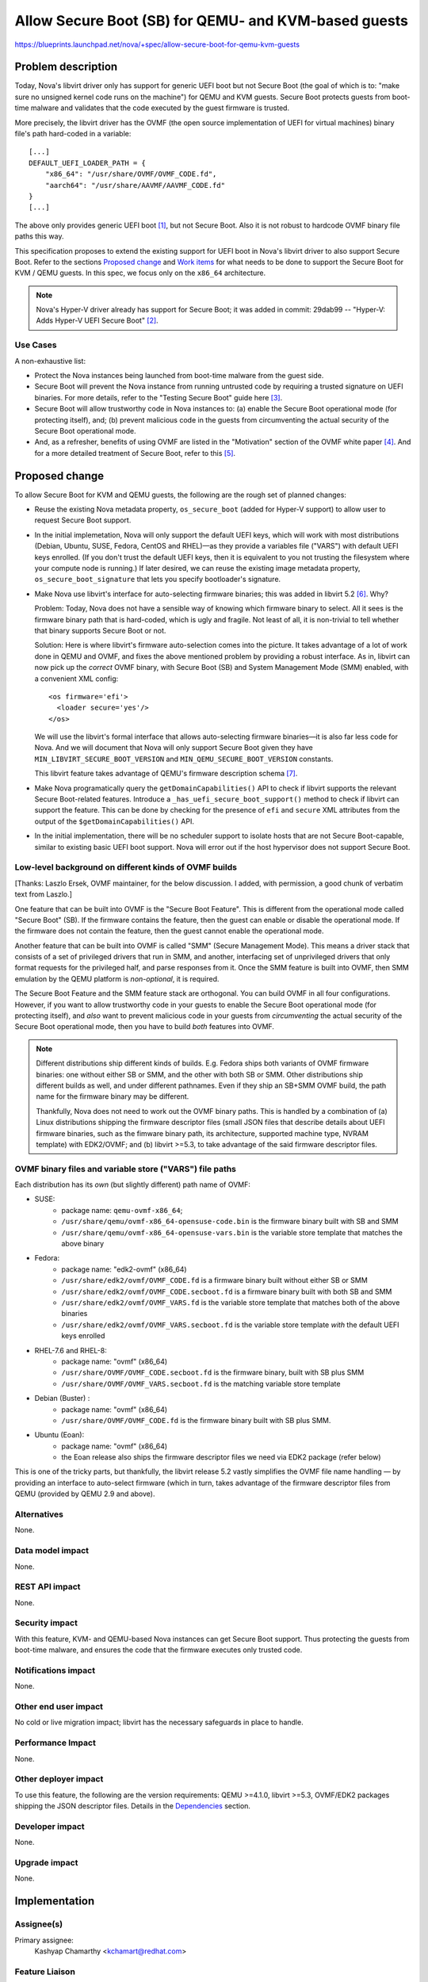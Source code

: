 ..
 This work is licensed under a Creative Commons Attribution 3.0 Unported
 License.

 http://creativecommons.org/licenses/by/3.0/legalcode

=====================================================
Allow Secure Boot (SB) for QEMU- and KVM-based guests
=====================================================

https://blueprints.launchpad.net/nova/+spec/allow-secure-boot-for-qemu-kvm-guests

Problem description
===================

Today, Nova's libvirt driver only has support for generic UEFI boot but
not Secure Boot (the goal of which is to: "make sure no unsigned kernel
code runs on the machine") for QEMU and KVM guests.  Secure Boot
protects guests from boot-time malware and validates that the code
executed by the guest firmware is trusted.

More precisely, the libvirt driver has the OVMF (the open source
implementation of UEFI for virtual machines) binary file's path
hard-coded in a variable::

    [...]
    DEFAULT_UEFI_LOADER_PATH = {
        "x86_64": "/usr/share/OVMF/OVMF_CODE.fd",
        "aarch64": "/usr/share/AAVMF/AAVMF_CODE.fd"
    }
    [...]

The above only provides generic UEFI boot [1]_, but not Secure Boot.
Also it is not robust to hardcode OVMF binary file paths this way.

This specification proposes to extend the existing support for UEFI boot
in Nova's libvirt driver to also support Secure Boot.  Refer to the
sections `Proposed change`_ and `Work items`_ for what needs to be done to
support the Secure Boot for KVM / QEMU guests.  In this spec, we focus only on
the ``x86_64`` architecture.

.. note:: Nova's Hyper-V driver already has support for Secure Boot; it
          was added in commit: 29dab99 -- "Hyper-V: Adds Hyper-V UEFI
          Secure Boot" [2]_.


Use Cases
---------

A non-exhaustive list:

* Protect the Nova instances being launched from boot-time malware from
  the guest side.

* Secure Boot will prevent the Nova instance from running untrusted code
  by requiring a trusted signature on UEFI binaries. For more details,
  refer to the "Testing Secure Boot" guide here [3]_.

* Secure Boot will allow trustworthy code in Nova instances to: (a)
  enable the Secure Boot operational mode (for protecting itself), and;
  (b) prevent malicious code in the guests from circumventing the actual
  security of the Secure Boot operational mode.

* And, as a refresher, benefits of using OVMF are listed in the
  "Motivation" section of the OVMF white paper [4]_.  And for a more
  detailed treatment of Secure Boot, refer to this [5]_.


Proposed change
===============

To allow Secure Boot for KVM and QEMU guests, the following are the
rough set of planned changes:

- Reuse the existing Nova metadata property, ``os_secure_boot`` (added
  for Hyper-V support) to allow user to request Secure Boot support.

- In the initial implemetation, Nova will only support the default UEFI
  keys, which will work with most distributions (Debian, Ubuntu, SUSE,
  Fedora, CentOS and RHEL)—as they provide a variables file ("VARS")
  with default UEFI keys enrolled.  (If you don't trust the default UEFI
  keys, then it is equivalent to you not trusting the filesystem where
  your compute node is running.)  If later desired, we can reuse the
  existing image metadata property, ``os_secure_boot_signature`` that
  lets you specify bootloader's signature.

- Make Nova use libvirt's interface for auto-selecting firmware
  binaries; this was added in libvirt 5.2 [6]_.  Why?

  Problem: Today, Nova does not have a sensible way of knowing which
  firmware binary to select.  All it sees is the firmware binary path
  that is hard-coded, which is ugly and fragile.  Not least of all, it
  is non-trivial to tell whether that binary supports Secure Boot or
  not.

  Solution: Here is where libvirt's firmware auto-selection comes into
  the picture.  It takes advantage of a lot of work done in QEMU and
  OVMF, and fixes the above mentioned problem by providing a robust
  interface.  As in, libvirt can now pick up the *correct* OVMF binary,
  with Secure Boot (SB) and System Management Mode (SMM) enabled, with a
  convenient XML config::

        <os firmware='efi'>
          <loader secure='yes'/>
        </os>

  We will use the libvirt's formal interface that allows auto-selecting
  firmware binaries—it is also far less code for Nova.  And we will
  document that Nova will only support Secure Boot given they have
  ``MIN_LIBVIRT_SECURE_BOOT_VERSION`` and
  ``MIN_QEMU_SECURE_BOOT_VERSION`` constants.

  This libvirt feature takes advantage of QEMU's firmware description
  schema [7]_.

- Make Nova programatically query the ``getDomainCapabilities()`` API to
  check if libvirt supports the relevant Secure Boot-related features.
  Introduce a ``_has_uefi_secure_boot_support()`` method to check if libvirt
  can support the feature.  This can be done by checking for the
  presence of ``efi`` and ``secure`` XML attributes from the output of
  the ``$getDomainCapabilities()`` API.

- In the initial implementation, there will be no scheduler support to
  isolate hosts that are not Secure Boot-capable, similar to existing
  basic UEFI boot support.  Nova will error out if the host hypervisor
  does not support Secure Boot.


Low-level background on different kinds of OVMF builds
------------------------------------------------------

[Thanks: Laszlo Ersek, OVMF maintainer, for the below discussion.  I
added, with permission, a good chunk of verbatim text from Laszlo.]

One feature that can be built into OVMF is the "Secure Boot Feature".
This is different from the operational mode called "Secure Boot" (SB).
If the firmware contains the feature, then the guest can enable or
disable the operational mode. If the firmware does not contain the
feature, then the guest cannot enable the operational mode.

Another feature that can be built into OVMF is called "SMM" (Secure
Management Mode). This means a driver stack that consists of a set of
privileged drivers that run in SMM, and another, interfacing set of
unprivileged drivers that only format requests for the privileged half,
and parse responses from it. Once the SMM feature is built into OVMF,
then SMM emulation by the QEMU platform is *non-optional*, it is
required.

The Secure Boot Feature and the SMM feature stack are orthogonal. You
can build OVMF in all four configurations. However, if you want to allow
trustworthy code in your guests to enable the Secure Boot operational
mode (for protecting itself), and *also* want to prevent malicious code
in your guests from *circumventing* the actual security of the Secure
Boot operational mode, then you have to build *both* features into OVMF.

.. note:: Different distributions ship different kinds of builds.  E.g.
          Fedora ships both variants of OVMF firmware binaries: one
          without either SB or SMM, and the other with both SB or SMM.
          Other distributions ship different builds as well, and under
          different pathnames.  Even if they ship an SB+SMM OVMF build,
          the path name for the firmware binary may be different.

          Thankfully, Nova does not need to work out the OVMF binary
          paths.  This is handled by a combination of (a) Linux
          distributions shipping the firmware descriptor files (small
          JSON files that describe details about UEFI firmware binaries,
          such as the fimware binary path, its architecture, supported
          machine type, NVRAM template) with EDK2/OVMF; and (b) libvirt
          >=5.3, to take advantage of the said firmware descriptor
          files.

OVMF binary files and variable store ("VARS") file paths
--------------------------------------------------------

Each distribution has its *own* (but slightly different) path name of
OVMF:

- SUSE:
   - package name: ``qemu-ovmf-x86_64``;
   - ``/usr/share/qemu/ovmf-x86_64-opensuse-code.bin`` is the firmware
     binary built with SB and SMM
   - ``/usr/share/qemu/ovmf-x86_64-opensuse-vars.bin`` is the variable
     store template that matches the above binary

- Fedora:
   - package name: "edk2-ovmf" (x86_64)
   - ``/usr/share/edk2/ovmf/OVMF_CODE.fd`` is a firmware binary built
     without either SB or SMM
   - ``/usr/share/edk2/ovmf/OVMF_CODE.secboot.fd`` is a firmware
     binary built with both SB and SMM
   - ``/usr/share/edk2/ovmf/OVMF_VARS.fd`` is the variable store
     template that matches both of the above binaries
   - ``/usr/share/edk2/ovmf/OVMF_VARS.secboot.fd`` is the variable store
     template *with* the default UEFI keys enrolled

- RHEL-7.6 and RHEL-8:
   - package name: "ovmf" (x86_64)
   - ``/usr/share/OVMF/OVMF_CODE.secboot.fd`` is the firmware binary,
     built with SB plus SMM
   - ``/usr/share/OVMF/OVMF_VARS.secboot.fd`` is the matching variable
     store template

- Debian (Buster) :
   - package name: "ovmf" (x86_64)
   - ``/usr/share/OVMF/OVMF_CODE.fd`` is the firmware binary built with
     SB plus SMM.

- Ubuntu (Eoan):
   - package name: "ovmf" (x86_64)
   - the Eoan release also ships the firmware descriptor files we need
     via EDK2 package (refer below)

This is one of the tricky parts, but thankfully, the libvirt release 5.2
vastly simplifies the OVMF file name handling — by providing an
interface to auto-select firmware (which in turn, takes advantage of the
firmware descriptor files from QEMU (provided by QEMU 2.9 and above).

Alternatives
------------

None.

Data model impact
-----------------

None.

REST API impact
---------------

None.

Security impact
---------------

With this feature, KVM- and QEMU-based Nova instances can get Secure
Boot support.  Thus protecting the guests from boot-time malware, and
ensures the code that the firmware executes only trusted code.

Notifications impact
--------------------

None.

Other end user impact
---------------------

No cold or live migration impact; libvirt has the necessary safeguards
in place to handle.

Performance Impact
------------------

None.

Other deployer impact
---------------------

To use this feature, the following are the version requirements:
QEMU >=4.1.0, libvirt >=5.3, OVMF/EDK2 packages shipping the JSON
descriptor files.  Details in the `Dependencies`_ section.

Developer impact
----------------

None.

Upgrade impact
--------------

None.

Implementation
==============

Assignee(s)
-----------

Primary assignee:
    Kashyap Chamarthy <kchamart@redhat.com>

Feature Liaison
---------------

Feature liaison:
  johnthetubaguy

Work Items
----------

Taking the ``x86_64`` architecture as an example here.  The following
are the work items for enabling Secure Boot support for QEMU and KVM
guests:

1. Make sure Nova configures the SMM (System Management Mode) hypervisor
   feature in the guest XML when Secure Boot is requested::

      <features>
        [...]
        <smm state='on'/>
      </features>

   Note that when using libvirt's firmware auto-selection feature,
   libvirt will auto-add the SMM feature when starting the guest when SB
   is requested, because SMM and SB go hand-in-hand.

2. Make sure the OVMF ``loader`` and ``nvram`` related guest XML snippet
   looks as follows (for a Fedora guest with Q35 machine type using an
   OVMF build with SMM + SB enabled)::

      <os>
        <type arch='x86_64' machine='pc-q35-3.0'>hvm</type>
        <loader readonly='yes' secure='yes' type='pflash'>/usr/share/edk2/ovmf/OVMF_CODE.secboot.fd</loader>
        <nvram template='/export/vmimages/fedora_VARS.secboot.fd'>/var/lib/libvirt/qemu/nvram/fedora_VARS.secboot.fd</nvram>
        <boot dev='hd'/>
      </os>

   Note that Nova doesn't need to worry about the NVRAM store from a
   file management point of view because libvirt's firmware
   auto-selection feature also detects the NVRAM store associated
   with the firmware image, copies it into the guest's private path, and
   asks the guest to use it.

   NB-1: The paths for the UEFI binary are different for different
   distributions, but libvirt will handle that for us.

   NB-2: Q35 machine type is *mandatory* for Secure Boot with OVMF.

3. For guests to truly get Secure Boot, we need to ensure that the
   non-volatile store ("VARS") file (in the above example,
   ``fedora_VARS.secboot.fd``) has the default UEFI keys enrolled.

   There are two ways to achieve that.  The first, use the "VARS"
   template file (*with* UEFI keys enrolled) that is shipped by your
   Linux distribution; this is the preferred method.  The second, you
   can enroll the default UEFI keys in the "VARS" file, using the
   ``UefiShell.iso`` + ``EnrollDefaultKeys.efi`` utilities shipped by
   various Linux distributions (as part of their EDK2 / OVMF packages),
   and place it in the appropriate location.  There is a tool (refer
   below) some Linux distributions ship which automates the key
   enrollment process.  The tool is used as follows:

   (a) Run the ``ovmf-vars-generator`` tool (adjust the parameters
       based on distibution) once::

            $> ./ovmf-vars-generator \
                  --ovmf-binary /usr/share/edk2/ovmf/OVMF_CODE.secboot.fd \
                  --uefi-shell-iso /usr/share/edk2/ovmf/UefiShell.iso \
                  --ovmf-template-vars /usr/share/edk2/ovmf/OVMF_VARS.fd \
                  --fedora-version 31 \
                  --kernel-path /tmp/kernel \
                  --kernel-url /path/to/vmlinuz \
                  template_VARS.fd
            ...
            INFO:root:Created and verified template_VARS.fd

   (b) Reboot the guest with a pointer to a unique copy of the above
       ``template_VARS.fd``.  At which point, you will *actually* see
       Secure Boot enabled. Which can be verified via ``dmesg``::

            (fedora-vm)$ dmesg | grep -i secure
            [    0.000000] secureboot: Secure boot enabled
            [    0.000000] Kernel is locked down from EFI secure boot; see man kernel_lockdown.7

   However, as noted earlier, no need to run the above steps manually.
   Most common Linux distributions (SUSE, Fedora, RHEL) already ship a
   "VARS" file with default UEFI keys enrolled.  Debian and Ubuntu are
   actively working on it [8]_.

   If your distribution doesn't ship a "VARS" file with default UEFI
   keys enrolled, here [9]_ is a little Python tool,
   ``ovmf-vars-generator`` that will automate the above three steps.
   This is packaged in Fedora as a sub-RPM of EDK2/OVMF, called
   'edk2-qosb'.  Ubuntu has included this tool in its firmware package.

4. Document the way to generate the above-mentioned "VARS" file using
   the tool ``ovmf-vars-generator``.  This tool is already shipped as a
   sub-package (called: 'edk2-qosb') of the main 'edk2' / OVMF in
   different distributions.  And Ubuntu and Debian are also working to
   ship this script.


Dependencies
============

* For the SMM (System Management Mode) feature, only the QEMU Q35
  machine type is supported.

* QEMU >=2.4 to get Secure Boot support.

* QEMU >=4.1.0 (released in August 2019) to get the firmware descriptor
  files that conform to QEMU's ``firmware.json`` specification.  Here
  [10]_ are some examples of the said "firmware descriptor files".

* libvirt >=5.3 (released in May 2019) for the firmware auto-selection
  feature and the ability to query the availability of ``efi`` [11]_
  firmware via the ``getDomainCapabilities()`` API.

* OVMF ``0~20190606.20d2e5a1-2ubuntu1`` in Ubuntu (Eoan) release, to
  provide the JSON descriptor files [12]_.

Testing
=======

This feature should be possible (assuming the earlier-mentioned
minimum libvirt and QEMU versions are available) to test in the upstream
gating environment.  Where the Nova instance should be able to boot a
KVM guest with Secure Boot (using OVMF), and verify in `dmesg` that
Secure Boot is *actually* in effect.


Documentation Impact
====================

Document how to boot ``x86_64`` Nova instances with Secure Boot for QEMU
and KVM guests using OVMF.  And update Glance's "Useful image
properties" documentation [13]_.


References
==========

.. [1] The blueprint that added initial support for booting from a UEFI
       image:
       https://specs.openstack.org/openstack/nova-specs/specs/mitaka/implemented/boot-from-uefi.html

.. [2] https://specs.openstack.org/openstack/nova-specs/specs/ocata/implemented/hyper-v-uefi-secureboot.html

.. [3] https://wiki.ubuntu.com/UEFI/SecureBoot/Testing

.. [4] The OVMF whitepaper:
       http://www.linux-kvm.org/downloads/lersek/ovmf-whitepaper-c770f8c.txt

.. [5] An overview of Secure Boot:
       http://www.rodsbooks.com/efi-bootloaders/secureboot.html

.. [6] The libvirt feature that allows auto-selection of firmware:
       https://libvirt.org/git/?p=libvirt.git;a=commitdiff;h=1dd24167b
       ("news: Document firmware autoselection for QEMU driver")

.. [7] QEMU's firmware schema file that describes the different uses
       and properties of virtual machine firmware:
       https://git.qemu.org/?p=qemu.git;a=blob;f=docs/interop/firmware.json

.. [8] Refer to the first point:
        "debian/patches/enroll-default-keys.patch: Build
        EnrollDefaultKeys.efi to provide an automated way of injecting
        Microsoft signing keys in VMs that need them." --
        https://launchpad.net/ubuntu/+source/edk2/0~20190309.89910a39-1ubuntu1

.. [9] A tool to generate OVMF variables file with default Secure Boot keys
       enrolled -- https://github.com/puiterwijk/qemu-ovmf-secureboot/

.. [10] The EDK2 firmware descriptor files are located here:
        https://git.qemu.org/?p=qemu.git;a=tree;f=pc-bios/descriptors.
        E.g. the descriptor for "UEFI firmware for x86_64, with Secure
        Boot and SMM":
        https://git.qemu.org/?p=qemu.git;a=blob;f=pc-bios/descriptors/50-edk2-x86_64-secure.json;

.. [11] The BIOS-related libvirt guest XML attributes:
        https://libvirt.org/formatdomain.html#elementsOSBIOS

.. [12] https://bugs.launchpad.net/ubuntu/+source/edk2/+bug/1836859

.. [13] https://docs.openstack.org/glance/rocky/admin/useful-image-properties.html


History
=======

.. list-table:: Revisions
   :header-rows: 1

   * - Release Name
     - Description
   * - Train
     - Introduced
   * - Ussuri
     - Re-proposed

